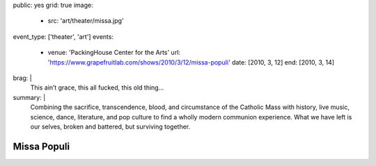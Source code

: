 public: yes
grid: true
image:
  - src: 'art/theater/missa.jpg'
event_type: ['theater', 'art']
events:
  - venue: 'PackingHouse Center for the Arts'
    url: 'https://www.grapefruitlab.com/shows/2010/3/12/missa-populi'
    date: [2010, 3, 12]
    end: [2010, 3, 14]
brag: |
  This ain’t grace, this all fucked, this old thing…
summary: |
  Combining the sacrifice, transcendence, blood,
  and circumstance of the Catholic Mass with history,
  live music, science, dance, literature,
  and pop culture to find a wholly modern communion experience.
  What we have left is our selves,
  broken and battered,
  but surviving together.

  .. callmacro:: content/macros.j2#btn
    :url: '/writing/scripts/missapopuli/'

    Read the script


************
Missa Populi
************

.. callmacro:: gallery/macros.j2#figure
  :caption: 'Production Photos'
  :section: true
  :gallery: [
              { 'image': '/art/theater/missa/missa407.jpg' },
              { 'image': '/art/theater/missa/missa543.jpg' },
              { 'image': '/art/theater/missa/missa205.jpg' },
              { 'image': '/art/theater/missa/missa417.jpg' },
              { 'image': '/art/theater/missa/missa357.jpg' },
              { 'image': '/art/theater/missa/missa526.jpg' },
              { 'image': '/art/theater/missa/missa105.jpg' },
              { 'image': '/art/theater/missa/missa142.jpg' },
              { 'image': '/art/theater/missa/missa321.jpg' },
              { 'image': '/art/theater/missa/missa234.jpg' },
            ]
